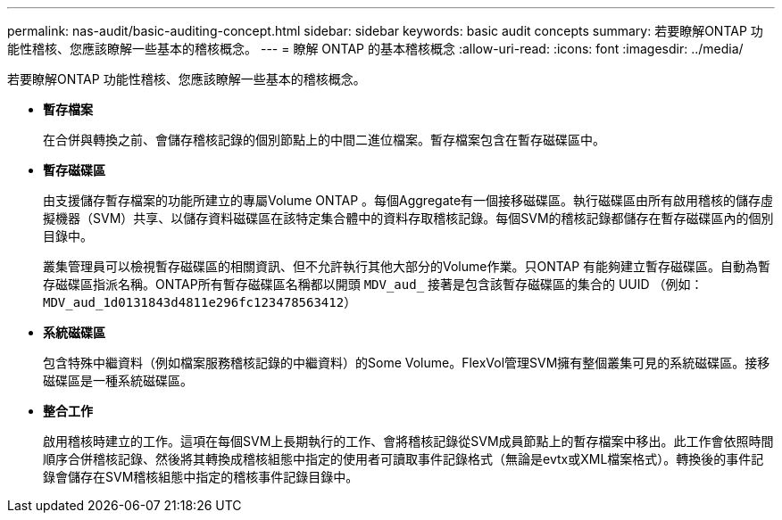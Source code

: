 ---
permalink: nas-audit/basic-auditing-concept.html 
sidebar: sidebar 
keywords: basic audit concepts 
summary: 若要瞭解ONTAP 功能性稽核、您應該瞭解一些基本的稽核概念。 
---
= 瞭解 ONTAP 的基本稽核概念
:allow-uri-read: 
:icons: font
:imagesdir: ../media/


[role="lead"]
若要瞭解ONTAP 功能性稽核、您應該瞭解一些基本的稽核概念。

* *暫存檔案*
+
在合併與轉換之前、會儲存稽核記錄的個別節點上的中間二進位檔案。暫存檔案包含在暫存磁碟區中。

* *暫存磁碟區*
+
由支援儲存暫存檔案的功能所建立的專屬Volume ONTAP 。每個Aggregate有一個接移磁碟區。執行磁碟區由所有啟用稽核的儲存虛擬機器（SVM）共享、以儲存資料磁碟區在該特定集合體中的資料存取稽核記錄。每個SVM的稽核記錄都儲存在暫存磁碟區內的個別目錄中。

+
叢集管理員可以檢視暫存磁碟區的相關資訊、但不允許執行其他大部分的Volume作業。只ONTAP 有能夠建立暫存磁碟區。自動為暫存磁碟區指派名稱。ONTAP所有暫存磁碟區名稱都以開頭 `MDV_aud_` 接著是包含該暫存磁碟區的集合的 UUID （例如： `MDV_aud_1d0131843d4811e296fc123478563412`）

* *系統磁碟區*
+
包含特殊中繼資料（例如檔案服務稽核記錄的中繼資料）的Some Volume。FlexVol管理SVM擁有整個叢集可見的系統磁碟區。接移磁碟區是一種系統磁碟區。

* *整合工作*
+
啟用稽核時建立的工作。這項在每個SVM上長期執行的工作、會將稽核記錄從SVM成員節點上的暫存檔案中移出。此工作會依照時間順序合併稽核記錄、然後將其轉換成稽核組態中指定的使用者可讀取事件記錄格式（無論是evtx或XML檔案格式）。轉換後的事件記錄會儲存在SVM稽核組態中指定的稽核事件記錄目錄中。



